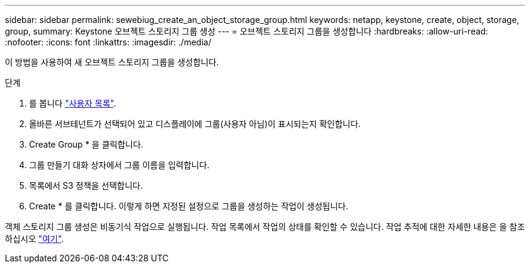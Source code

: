 ---
sidebar: sidebar 
permalink: sewebiug_create_an_object_storage_group.html 
keywords: netapp, keystone, create, object, storage, group, 
summary: Keystone 오브젝트 스토리지 그룹 생성 
---
= 오브젝트 스토리지 그룹을 생성합니다
:hardbreaks:
:allow-uri-read: 
:nofooter: 
:icons: font
:linkattrs: 
:imagesdir: ./media/


[role="lead"]
이 방법을 사용하여 새 오브젝트 스토리지 그룹을 생성합니다.

.단계
. 를 봅니다 link:sewebiug_view_a_list_of_users.html#view-a-list-of-users["사용자 목록"].
. 올바른 서브테넌트가 선택되어 있고 디스플레이에 그룹(사용자 아님)이 표시되는지 확인합니다.
. Create Group * 을 클릭합니다.
. 그룹 만들기 대화 상자에서 그룹 이름을 입력합니다.
. 목록에서 S3 정책을 선택합니다.
. Create * 를 클릭합니다. 이렇게 하면 지정된 설정으로 그룹을 생성하는 작업이 생성됩니다.


객체 스토리지 그룹 생성은 비동기식 작업으로 실행됩니다. 작업 목록에서 작업의 상태를 확인할 수 있습니다. 작업 추적에 대한 자세한 내용은 을 참조하십시오 link:https://docs.netapp.com/us-en/keystone/sewebiug_netapp_service_engine_web_interface_overview.html#jobs-and-job-status-indicator["여기"].
